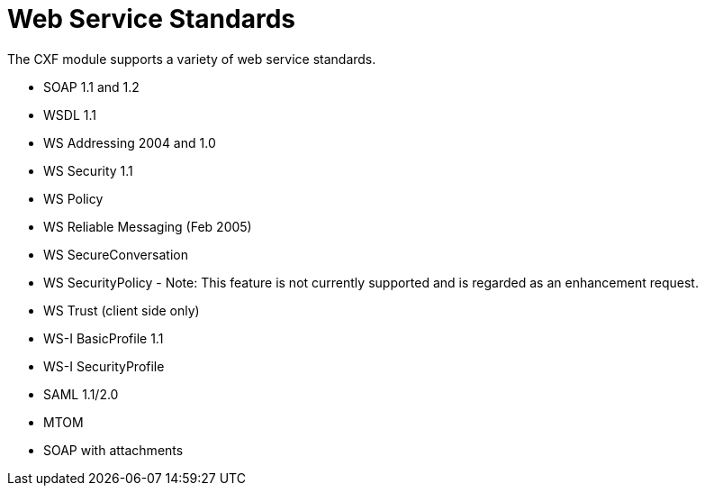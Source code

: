 = Web Service Standards
:keywords: cxf

The CXF module supports a variety of web service standards.

* SOAP 1.1 and 1.2
* WSDL 1.1
* WS Addressing 2004 and 1.0
* WS Security 1.1
* WS Policy
* WS Reliable Messaging (Feb 2005)
* WS SecureConversation
* WS SecurityPolicy - Note: This feature is not currently supported and is regarded as an enhancement request.
* WS Trust (client side only)
* WS-I BasicProfile 1.1
* WS-I SecurityProfile
* SAML 1.1/2.0
* MTOM
* SOAP with attachments
